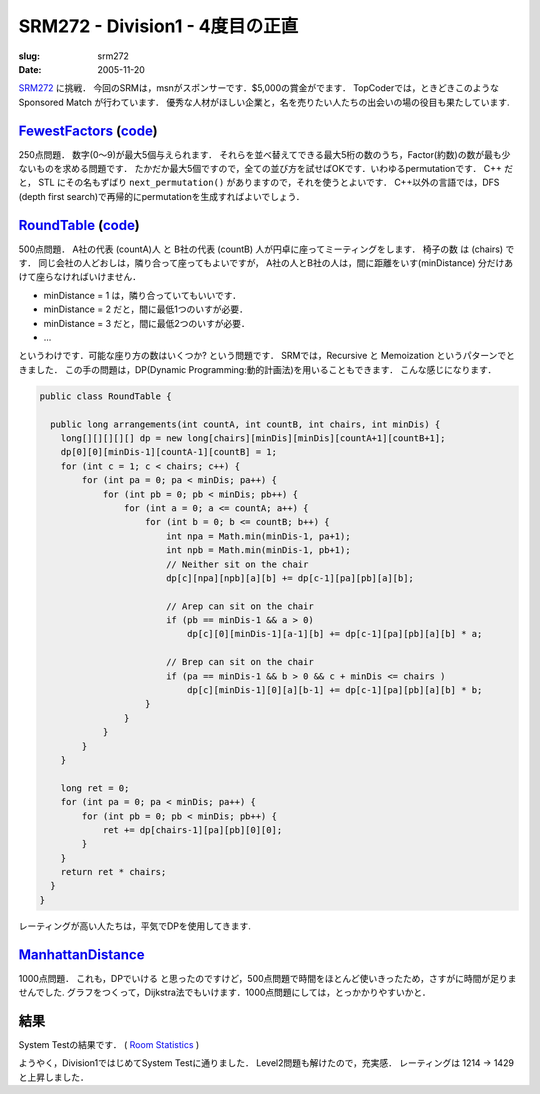 .. -*- mode: rst; coding: utf-8 -*-

====================================
SRM272 - Division1 - 4度目の正直
====================================

:slug: srm272
:date: 2005-11-20

.. meta::
  :edituri: http://www.blogger.com/feeds/15880554/posts/default/113422252929796191
  :published: 2005-11-20T00:30:00+09:00

  :replace_{RD}: 8069
  :replace_{RM}: 246773
  :replace_{PM1}: 5886
  :replace_{PM2}: 4835
  :replace_{PM3}: 5883


SRM272__ に挑戦．
今回のSRMは，msnがスポンサーです．$5,000の賞金がでます．
TopCoderでは，ときどきこのようなSponsored Match が行わています．
優秀な人材がほしい企業と，名を売りたい人たちの出会いの場の役目も果たしています.

__ http://www.topcoder.com/stat?c=round_overview&rd=8069


FewestFactors__ (code__)
==========================

__ http://www.topcoder.com/stat?c=problem_statement&pm=5886&rd=8069
__ http://www.topcoder.com/stat?c=problem_solution&rm=246773&rd=8069&pm=5886&cr=15632820

250点問題．
数字(0〜9)が最大5個与えられます．
それらを並べ替えてできる最大5桁の数のうち，Factor(約数)の数が最も少ないものを求める問題です．
たかだか最大5個ですので，全ての並び方を試せばOKです．いわゆるpermutationです．
C++ だと， STL にその名もずばり ``next_permutation()`` がありますので，それを使うとよいです．
C++以外の言語では，DFS (depth first search)で再帰的にpermutationを生成すればよいでしょう．


RoundTable__ (code__)
=======================

__ http://www.topcoder.com/stat?c=problem_statement&pm=4835&rd=8069
__ http://www.topcoder.com/stat?c=problem_solution&rm=246773&rd=8069&pm=4835&cr=15632820

500点問題．
A社の代表 (countA)人 と B社の代表 (countB) 人が円卓に座ってミーティングをします．
椅子の数 は (chairs) です．
同じ会社の人どおしは，隣り合って座ってもよいですが，
A社の人とB社の人は，間に距離をいす(minDistance) 分だけあけて座らなければいけません．

* minDistance = 1 は，隣り合っていてもいいです．
* minDistance = 2 だと，間に最低1つのいすが必要．
* minDistance = 3 だと，間に最低2つのいすが必要．
* ...

というわけです．可能な座り方の数はいくつか? という問題です．
SRMでは，Recursive と Memoization というパターンでときました．
この手の問題は，DP(Dynamic Programming:動的計画法)を用いることもできます．
こんな感じになります． 

.. code-block:: java

 public class RoundTable {

   public long arrangements(int countA, int countB, int chairs, int minDis) {
     long[][][][][] dp = new long[chairs][minDis][minDis][countA+1][countB+1];
     dp[0][0][minDis-1][countA-1][countB] = 1;
     for (int c = 1; c < chairs; c++) {
         for (int pa = 0; pa < minDis; pa++) {
             for (int pb = 0; pb < minDis; pb++) {
                 for (int a = 0; a <= countA; a++) {
                     for (int b = 0; b <= countB; b++) {
                         int npa = Math.min(minDis-1, pa+1);
                         int npb = Math.min(minDis-1, pb+1);
                         // Neither sit on the chair
                         dp[c][npa][npb][a][b] += dp[c-1][pa][pb][a][b];
                         
                         // Arep can sit on the chair
                         if (pb == minDis-1 && a > 0)
                             dp[c][0][minDis-1][a-1][b] += dp[c-1][pa][pb][a][b] * a;
                         
                         // Brep can sit on the chair
                         if (pa == minDis-1 && b > 0 && c + minDis <= chairs )
                             dp[c][minDis-1][0][a][b-1] += dp[c-1][pa][pb][a][b] * b;
                     }
                 }
             }
         }
     }

     long ret = 0;
     for (int pa = 0; pa < minDis; pa++) {
         for (int pb = 0; pb < minDis; pb++) {
             ret += dp[chairs-1][pa][pb][0][0];
         }
     }
     return ret * chairs;
   }
 }

レーティングが高い人たちは，平気でDPを使用してきます.


ManhattanDistance__
===================

__ http://www.topcoder.com/stat?c=problem_statement&pm=5883&rd=8069

1000点問題．
これも，DPでいける と思ったのですけど，500点問題で時間をほとんど使いきったため，さすがに時間が足りませんでした.
グラフをつくって，Dijkstra法でもいけます．1000点問題にしては，とっかかりやすいかと．

結果
====

System Testの結果です．
( `Room Statistics`__ )

__ http://www.topcoder.com/stat?c=coder_room_stats&cr=15632820&rd=8069&rm=246773

.. image:: http://static.flickr.com/37/74683080_2722d5598e_o.png
   :alt: Room Statistics

ようやく，Division1ではじめてSystem Testに通りました．
Level2問題も解けたので，充実感．
レーティングは 1214 -> 1429 と上昇しました．
